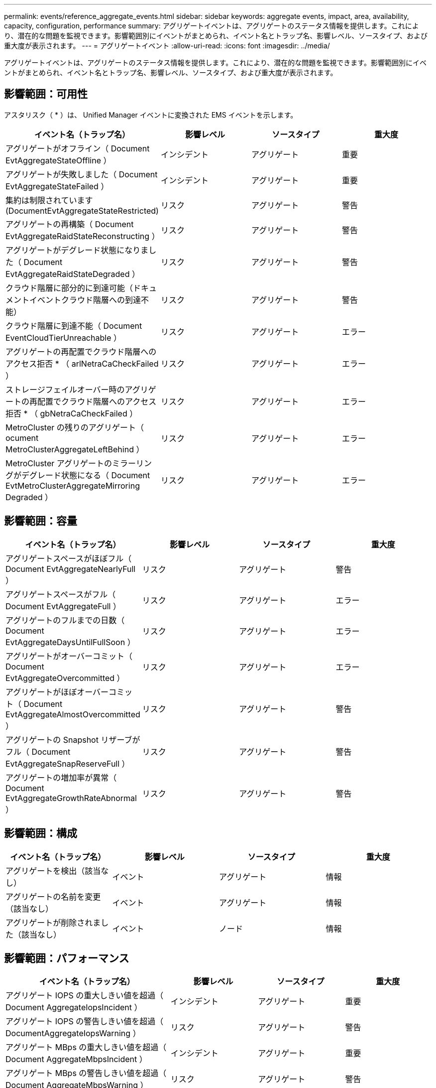 ---
permalink: events/reference_aggregate_events.html 
sidebar: sidebar 
keywords: aggregate events, impact, area, availability, capacity, configuration, performance 
summary: アグリゲートイベントは、アグリゲートのステータス情報を提供します。これにより、潜在的な問題を監視できます。影響範囲別にイベントがまとめられ、イベント名とトラップ名、影響レベル、ソースタイプ、および重大度が表示されます。 
---
= アグリゲートイベント
:allow-uri-read: 
:icons: font
:imagesdir: ../media/


[role="lead"]
アグリゲートイベントは、アグリゲートのステータス情報を提供します。これにより、潜在的な問題を監視できます。影響範囲別にイベントがまとめられ、イベント名とトラップ名、影響レベル、ソースタイプ、および重大度が表示されます。



== 影響範囲：可用性

アスタリスク（ * ）は、 Unified Manager イベントに変換された EMS イベントを示します。

|===
| イベント名（トラップ名） | 影響レベル | ソースタイプ | 重大度 


 a| 
アグリゲートがオフライン（ Document EvtAggregateStateOffline ）
 a| 
インシデント
 a| 
アグリゲート
 a| 
重要



 a| 
アグリゲートが失敗しました（ Document EvtAggregateStateFailed ）
 a| 
インシデント
 a| 
アグリゲート
 a| 
重要



 a| 
集約は制限されています (DocumentEvtAggregateStateRestricted)
 a| 
リスク
 a| 
アグリゲート
 a| 
警告



 a| 
アグリゲートの再構築（ Document EvtAggregateRaidStateReconstructing ）
 a| 
リスク
 a| 
アグリゲート
 a| 
警告



 a| 
アグリゲートがデグレード状態になりました（ Document EvtAggregateRaidStateDegraded ）
 a| 
リスク
 a| 
アグリゲート
 a| 
警告



 a| 
クラウド階層に部分的に到達可能（ドキュメントイベントクラウド階層への到達不能）
 a| 
リスク
 a| 
アグリゲート
 a| 
警告



 a| 
クラウド階層に到達不能（ Document EventCloudTierUnreachable ）
 a| 
リスク
 a| 
アグリゲート
 a| 
エラー



 a| 
アグリゲートの再配置でクラウド階層へのアクセス拒否 * （ arlNetraCaCheckFailed ）
 a| 
リスク
 a| 
アグリゲート
 a| 
エラー



 a| 
ストレージフェイルオーバー時のアグリゲートの再配置でクラウド階層へのアクセス拒否 * （ gbNetraCaCheckFailed ）
 a| 
リスク
 a| 
アグリゲート
 a| 
エラー



 a| 
MetroCluster の残りのアグリゲート（ ocument MetroClusterAggregateLeftBehind ）
 a| 
リスク
 a| 
アグリゲート
 a| 
エラー



 a| 
MetroCluster アグリゲートのミラーリングがデグレード状態になる（ Document EvtMetroClusterAggregateMirroring Degraded ）
 a| 
リスク
 a| 
アグリゲート
 a| 
エラー

|===


== 影響範囲：容量

|===
| イベント名（トラップ名） | 影響レベル | ソースタイプ | 重大度 


 a| 
アグリゲートスペースがほぼフル（ Document EvtAggregateNearlyFull ）
 a| 
リスク
 a| 
アグリゲート
 a| 
警告



 a| 
アグリゲートスペースがフル（ Document EvtAggregateFull ）
 a| 
リスク
 a| 
アグリゲート
 a| 
エラー



 a| 
アグリゲートのフルまでの日数（ Document EvtAggregateDaysUntilFullSoon ）
 a| 
リスク
 a| 
アグリゲート
 a| 
エラー



 a| 
アグリゲートがオーバーコミット（ Document EvtAggregateOvercommitted ）
 a| 
リスク
 a| 
アグリゲート
 a| 
エラー



 a| 
アグリゲートがほぼオーバーコミット（ Document EvtAggregateAlmostOvercommitted ）
 a| 
リスク
 a| 
アグリゲート
 a| 
警告



 a| 
アグリゲートの Snapshot リザーブがフル（ Document EvtAggregateSnapReserveFull ）
 a| 
リスク
 a| 
アグリゲート
 a| 
警告



 a| 
アグリゲートの増加率が異常（ Document EvtAggregateGrowthRateAbnormal ）
 a| 
リスク
 a| 
アグリゲート
 a| 
警告

|===


== 影響範囲：構成

|===
| イベント名（トラップ名） | 影響レベル | ソースタイプ | 重大度 


 a| 
アグリゲートを検出（該当なし）
 a| 
イベント
 a| 
アグリゲート
 a| 
情報



 a| 
アグリゲートの名前を変更（該当なし）
 a| 
イベント
 a| 
アグリゲート
 a| 
情報



 a| 
アグリゲートが削除されました（該当なし）
 a| 
イベント
 a| 
ノード
 a| 
情報

|===


== 影響範囲：パフォーマンス

|===
| イベント名（トラップ名） | 影響レベル | ソースタイプ | 重大度 


 a| 
アグリゲート IOPS の重大しきい値を超過（ Document AggregateIopsIncident ）
 a| 
インシデント
 a| 
アグリゲート
 a| 
重要



 a| 
アグリゲート IOPS の警告しきい値を超過（ DocumentAggregateIopsWarning ）
 a| 
リスク
 a| 
アグリゲート
 a| 
警告



 a| 
アグリゲート MBps の重大しきい値を超過（ Document AggregateMbpsIncident ）
 a| 
インシデント
 a| 
アグリゲート
 a| 
重要



 a| 
アグリゲート MBps の警告しきい値を超過（ Document AggregateMbpsWarning ）
 a| 
リスク
 a| 
アグリゲート
 a| 
警告



 a| 
アグリゲートレイテンシの重大しきい値を超過（ Document AggregateLatencyIncident ）
 a| 
インシデント
 a| 
アグリゲート
 a| 
重要



 a| 
アグリゲートレイテンシの警告しきい値を超過（ DocumentAggregateLatencyWarning ）
 a| 
リスク
 a| 
アグリゲート
 a| 
警告



 a| 
アグリゲート使用済みパフォーマンス容量の重大しきい値を超過（「 AggregatePerfCapacityUsedIncident 」）
 a| 
インシデント
 a| 
アグリゲート
 a| 
重要



 a| 
アグリゲート使用済みパフォーマンス容量の警告しきい値を超過（「 AggregatePerfCapacityUsedWarning 」）
 a| 
リスク
 a| 
アグリゲート
 a| 
警告



 a| 
アグリゲート利用率の重大しきい値を超過（ Document AggregateUtilizationIncident ）
 a| 
インシデント
 a| 
アグリゲート
 a| 
重要



 a| 
アグリゲート利用率の警告しきい値を超過（ Document AggregateUtilizationWarning ）
 a| 
リスク
 a| 
アグリゲート
 a| 
警告



 a| 
利用率の高いアグリゲートディスクのしきい値を超過（ Document AggregateDisksOverUtilizedWarning ）
 a| 
リスク
 a| 
アグリゲート
 a| 
警告



 a| 
アグリゲート動的しきい値を超過（ DocumentAggregateDynamicEventWarning ）
 a| 
リスク
 a| 
アグリゲート
 a| 
警告

|===